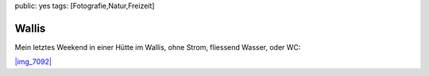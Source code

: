 public: yes
tags: [Fotografie,Natur,Freizeit]

Wallis
======

Mein letztes Weekend in einer Hütte im Wallis, ohne Strom, fliessend
Wasser, oder WC:

`|img\_7092| <http://blog.ich-wars-nicht.ch/wp-content/uploads/2009/03/img_7092.jpg>`_

.. |img\_7092| image:: http://blog.ich-wars-nicht.ch/wp-content/uploads/2009/03/img_7092-1024x523.jpg


